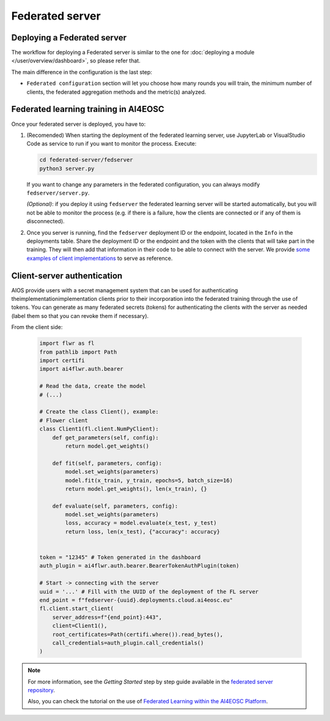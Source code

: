 Federated server
================

Deploying a Federated server
----------------------------

The workflow for deploying a Federated server is similar to the one for
:doc:`deploying a module </user/overview/dashboard>`, so please refer that.

The main difference in the configuration is the last step:

* ``Federated configuration`` section will let you choose how many rounds you will train,
  the minimum number of clients, the federated aggregation methods and the metric(s) analyzed.

Federated learning training in AI4EOSC
--------------------------------------
Once your federated server is deployed, you have to:

1. (Recomended) When starting the deployment of the federated learning server, use JupyterLab or VisualStudio Code as service to run if you want to monitor the process. Execute:

   .. code-block:: console

       cd federated-server/fedserver
       python3 server.py

   If you want to change any parameters in the federated configuration, you can always modify ``fedserver/server.py``.

   *(Optional)*: if you deploy it using ``fedserver`` the federated learning server will be started automatically, but you will not be able to monitor the process (e.g. if there is a failure, how the clients are connected or if any of them is disconnected).


2. Once you server is running, find the ``fedserver`` deployment ID or the endpoint, located
   in the ``Info`` in the deployments table.
   Share the deployment ID or the endpoint and the token with the clients that will take part in the training.
   They will then add that information in their code to be able to connect with the server.
   We provide `some examples of client implementations <https://github.com/deephdc/federated-server/tree/main/fedserver/examples>`__
   to serve as reference.


Client-server authentication
----------------------------
AIOS provide users with a secret management system that can be used for authenticating theimplementationimplementation clients prior to their incorporation into the federated training through the use of tokens.
You can generate as many federated secrets (tokens) for authenticating the clients with the server as needed (label them so that you can revoke them if necessary).

From the client side: 

  .. code-block:: python

      import flwr as fl
      from pathlib import Path
      import certifi
      import ai4flwr.auth.bearer

      # Read the data, create the model
      # (...)

      # Create the class Client(), example:
      # Flower client
      class Client1(fl.client.NumPyClient):
          def get_parameters(self, config):
              return model.get_weights()
      
          def fit(self, parameters, config):
              model.set_weights(parameters)
              model.fit(x_train, y_train, epochs=5, batch_size=16)
              return model.get_weights(), len(x_train), {}
      
          def evaluate(self, parameters, config):
              model.set_weights(parameters)
              loss, accuracy = model.evaluate(x_test, y_test)
              return loss, len(x_test), {"accuracy": accuracy}

      
      token = "12345" # Token generated in the dashboard
      auth_plugin = ai4flwr.auth.bearer.BearerTokenAuthPlugin(token)
      
      # Start -> connecting with the server
      uuid = '...' # Fill with the UUID of the deployment of the FL server
      end_point = f"fedserver-{uuid}.deployments.cloud.ai4eosc.eu"
      fl.client.start_client(
          server_address=f"{end_point}:443", 
          client=Client1(),
          root_certificates=Path(certifi.where()).read_bytes(),
          call_credentials=auth_plugin.call_credentials()
      )


.. note::
    For more information, see the *Getting Started* step by step guide available in the `federated server repository <https://github.com/deephdc/federated-server>`__.

    Also, you can check the tutorial on the use of `Federated Learning within the AI4EOSC Platform <https://youtu.be/FrgVummLNbU>`__.
